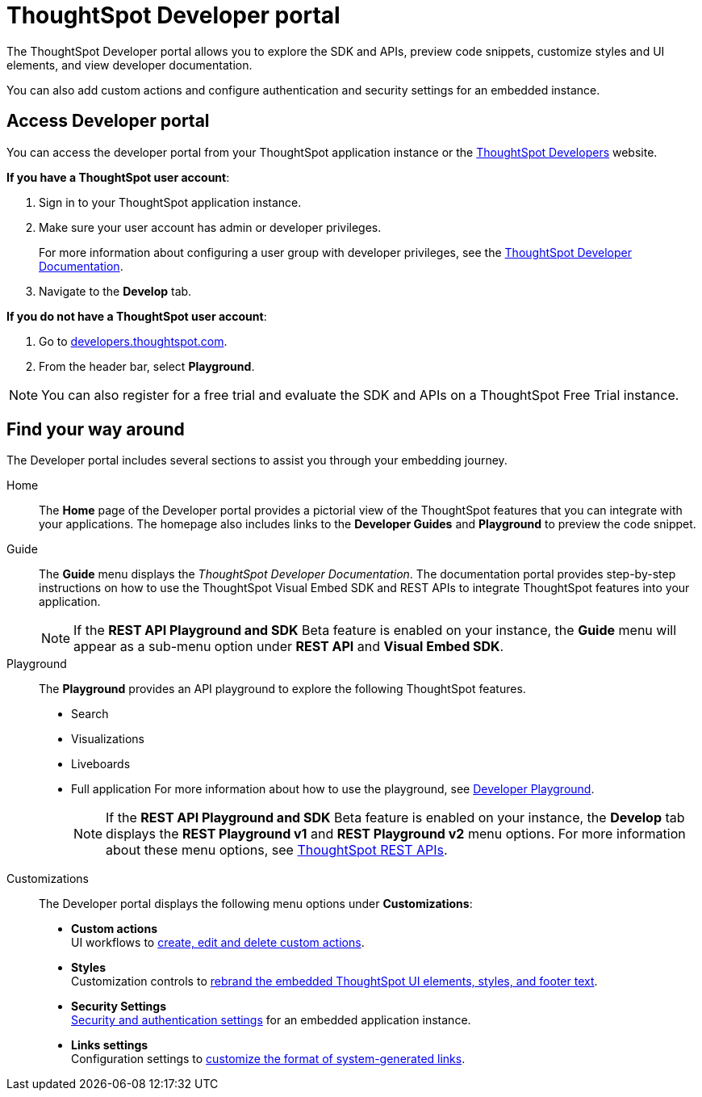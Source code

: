 = ThoughtSpot Developer portal
:last_updated: 2/23/2022
:linkattrs:
:experimental:
:page-layout: default-cloud
:page-aliases: /admin/ts-cloud/spotdev-portal.adoc
:description: The ThoughtSpot Developer portal allows developer users to explore the embed APIs, preview code snippets, and view developer documentation.



The ThoughtSpot Developer portal allows you to explore the SDK and APIs, preview code snippets, customize styles and UI elements, and view developer documentation.

You can also add custom actions and configure authentication and security settings for an embedded instance.

== Access Developer portal

You can access the developer portal from your ThoughtSpot application instance or the https://developers.thoughtspot.com/[ThoughtSpot Developers, window=_blank] website.

*If you have a ThoughtSpot user account*:

. Sign in to your ThoughtSpot application instance.
. Make sure your user account has admin or developer privileges.
+
For more information about configuring a user group with developer privileges, see the https://developers.thoughtspot.com/docs/?pageid=developer-access[ThoughtSpot Developer Documentation, window=_blank].

. Navigate to the *Develop* tab.

*If you do not have a ThoughtSpot user account*:

. Go to https://developers.thoughtspot.com/[developers.thoughtspot.com, window=_blank].
. From the header bar, select *Playground*.

NOTE: You can also register for a free trial and evaluate the SDK and APIs on a ThoughtSpot Free Trial instance.

== Find your way around

The Developer portal includes several sections to assist you through your embedding journey.

Home::
The *Home* page of the Developer portal provides a pictorial view of the ThoughtSpot features that you can integrate with your applications.
The homepage also includes links to the *Developer Guides* and  *Playground* to preview the code snippet.

Guide::
The *Guide* menu displays the _ThoughtSpot Developer Documentation_.
The documentation portal provides step-by-step instructions on how to use the ThoughtSpot Visual Embed SDK and REST APIs to integrate ThoughtSpot features into your application.
+
NOTE: If the **REST API Playground and SDK** [.badge.badge-update]#Beta# feature is enabled on your instance, the *Guide* menu will appear as a sub-menu option under *REST API* and **Visual Embed SDK**.
Playground::
The *Playground* provides an API playground to explore the following ThoughtSpot features.

* Search
* Visualizations
* Liveboards
* Full application For more information about how to use the playground, see https://developers.thoughtspot.com/docs/?pageid=dev-playground[Developer Playground, window=_blank].
+
NOTE: If the **REST API Playground and SDK** [.badge.badge-update]#Beta# feature is enabled on your instance, the **Develop** tab displays the *REST Playground v1* and *REST Playground v2* menu options. For more information about these menu options, see link:https://developers.thoughtspot.com/docs/?pageid=rest-apis[ThoughtSpot REST APIs, window=_blank].

Customizations::
The Developer portal displays the following menu options under **Customizations**:

* *Custom actions* +
UI workflows to xref:custom-actions.adoc[create, edit and delete custom actions].
* *Styles* +
Customization controls to xref:customization-rebranding.adoc[rebrand the embedded ThoughtSpot UI elements, styles, and footer text].
* *Security Settings* +
 xref:auth-overview.adoc[Security and authentication settings] for an embedded application instance.
* *Links settings* +
Configuration settings to https://developers.thoughtspot.com/docs/?pageid=customize-links[customize the format of system-generated links, window=_blank].
